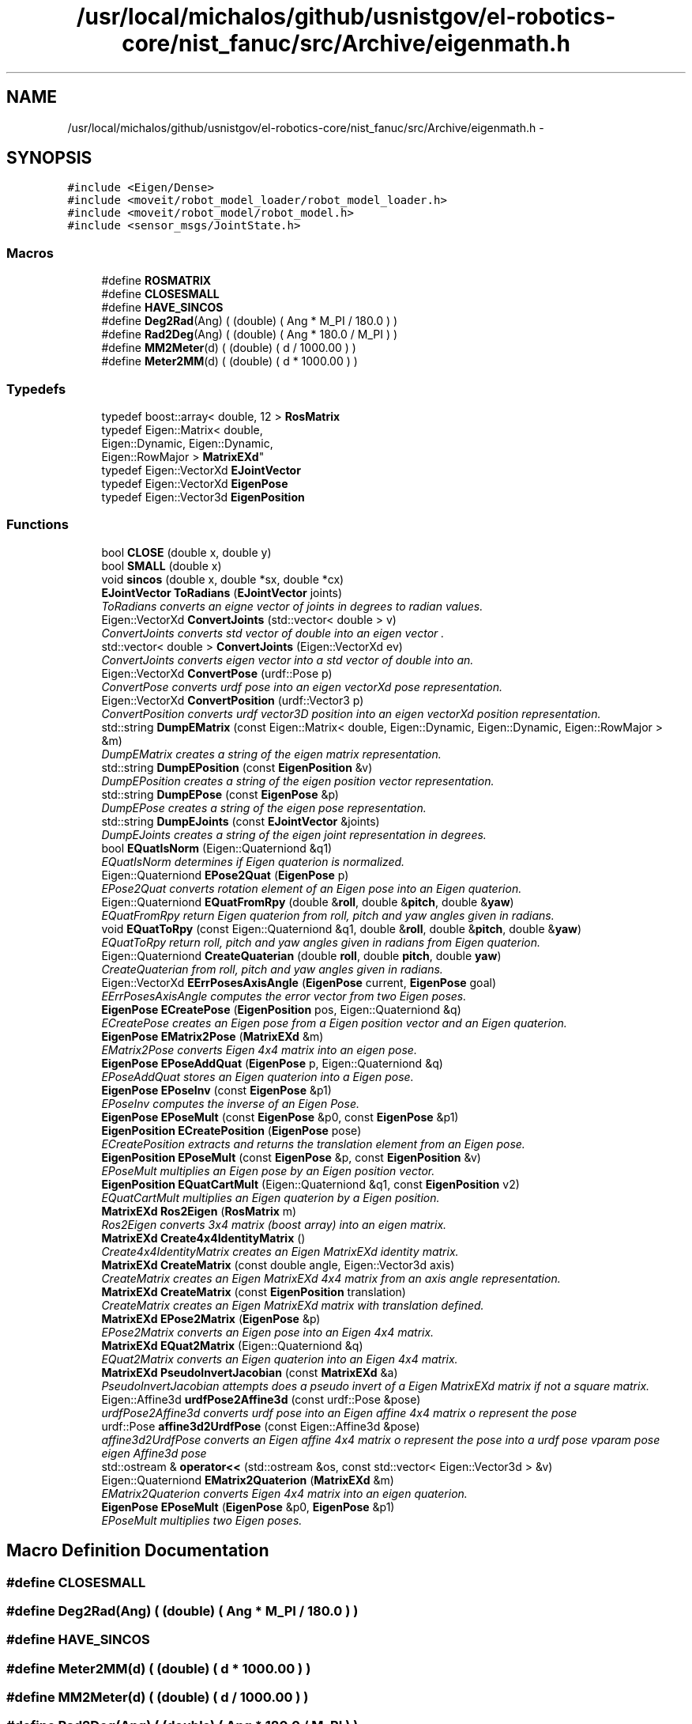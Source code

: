 .TH "/usr/local/michalos/github/usnistgov/el-robotics-core/nist_fanuc/src/Archive/eigenmath.h" 3 "Fri Apr 15 2016" "CRCL FANUC" \" -*- nroff -*-
.ad l
.nh
.SH NAME
/usr/local/michalos/github/usnistgov/el-robotics-core/nist_fanuc/src/Archive/eigenmath.h \- 
.SH SYNOPSIS
.br
.PP
\fC#include <Eigen/Dense>\fP
.br
\fC#include <moveit/robot_model_loader/robot_model_loader\&.h>\fP
.br
\fC#include <moveit/robot_model/robot_model\&.h>\fP
.br
\fC#include <sensor_msgs/JointState\&.h>\fP
.br

.SS "Macros"

.in +1c
.ti -1c
.RI "#define \fBROSMATRIX\fP"
.br
.ti -1c
.RI "#define \fBCLOSESMALL\fP"
.br
.ti -1c
.RI "#define \fBHAVE_SINCOS\fP"
.br
.ti -1c
.RI "#define \fBDeg2Rad\fP(Ang)   ( (double) ( Ang * M_PI / 180\&.0 ) )"
.br
.ti -1c
.RI "#define \fBRad2Deg\fP(Ang)   ( (double) ( Ang * 180\&.0 / M_PI ) )"
.br
.ti -1c
.RI "#define \fBMM2Meter\fP(d)   ( (double) ( d / 1000\&.00 ) )"
.br
.ti -1c
.RI "#define \fBMeter2MM\fP(d)   ( (double) ( d * 1000\&.00 ) )"
.br
.in -1c
.SS "Typedefs"

.in +1c
.ti -1c
.RI "typedef boost::array< double, 12 > \fBRosMatrix\fP"
.br
.ti -1c
.RI "typedef Eigen::Matrix< double, 
.br
Eigen::Dynamic, Eigen::Dynamic, 
.br
Eigen::RowMajor > \fBMatrixEXd\fP"
.br
.ti -1c
.RI "typedef Eigen::VectorXd \fBEJointVector\fP"
.br
.ti -1c
.RI "typedef Eigen::VectorXd \fBEigenPose\fP"
.br
.ti -1c
.RI "typedef Eigen::Vector3d \fBEigenPosition\fP"
.br
.in -1c
.SS "Functions"

.in +1c
.ti -1c
.RI "bool \fBCLOSE\fP (double x, double y)"
.br
.ti -1c
.RI "bool \fBSMALL\fP (double x)"
.br
.ti -1c
.RI "void \fBsincos\fP (double x, double *sx, double *cx)"
.br
.ti -1c
.RI "\fBEJointVector\fP \fBToRadians\fP (\fBEJointVector\fP joints)"
.br
.RI "\fIToRadians converts an eigne vector of joints in degrees to radian values\&. \fP"
.ti -1c
.RI "Eigen::VectorXd \fBConvertJoints\fP (std::vector< double > v)"
.br
.RI "\fIConvertJoints converts std vector of double into an eigen vector \&. \fP"
.ti -1c
.RI "std::vector< double > \fBConvertJoints\fP (Eigen::VectorXd ev)"
.br
.RI "\fIConvertJoints converts eigen vector into a std vector of double into an\&. \fP"
.ti -1c
.RI "Eigen::VectorXd \fBConvertPose\fP (urdf::Pose p)"
.br
.RI "\fIConvertPose converts urdf pose into an eigen vectorXd pose representation\&. \fP"
.ti -1c
.RI "Eigen::VectorXd \fBConvertPosition\fP (urdf::Vector3 p)"
.br
.RI "\fIConvertPosition converts urdf vector3D position into an eigen vectorXd position representation\&. \fP"
.ti -1c
.RI "std::string \fBDumpEMatrix\fP (const Eigen::Matrix< double, Eigen::Dynamic, Eigen::Dynamic, Eigen::RowMajor > &m)"
.br
.RI "\fIDumpEMatrix creates a string of the eigen matrix representation\&. \fP"
.ti -1c
.RI "std::string \fBDumpEPosition\fP (const \fBEigenPosition\fP &v)"
.br
.RI "\fIDumpEPosition creates a string of the eigen position vector representation\&. \fP"
.ti -1c
.RI "std::string \fBDumpEPose\fP (const \fBEigenPose\fP &p)"
.br
.RI "\fIDumpEPose creates a string of the eigen pose representation\&. \fP"
.ti -1c
.RI "std::string \fBDumpEJoints\fP (const \fBEJointVector\fP &joints)"
.br
.RI "\fIDumpEJoints creates a string of the eigen joint representation in degrees\&. \fP"
.ti -1c
.RI "bool \fBEQuatIsNorm\fP (Eigen::Quaterniond &q1)"
.br
.RI "\fIEQuatIsNorm determines if Eigen quaterion is normalized\&. \fP"
.ti -1c
.RI "Eigen::Quaterniond \fBEPose2Quat\fP (\fBEigenPose\fP p)"
.br
.RI "\fIEPose2Quat converts rotation element of an Eigen pose into an Eigen quaterion\&. \fP"
.ti -1c
.RI "Eigen::Quaterniond \fBEQuatFromRpy\fP (double &\fBroll\fP, double &\fBpitch\fP, double &\fByaw\fP)"
.br
.RI "\fIEQuatFromRpy return Eigen quaterion from roll, pitch and yaw angles given in radians\&. \fP"
.ti -1c
.RI "void \fBEQuatToRpy\fP (const Eigen::Quaterniond &q1, double &\fBroll\fP, double &\fBpitch\fP, double &\fByaw\fP)"
.br
.RI "\fIEQuatToRpy return roll, pitch and yaw angles given in radians from Eigen quaterion\&. \fP"
.ti -1c
.RI "Eigen::Quaterniond \fBCreateQuaterian\fP (double \fBroll\fP, double \fBpitch\fP, double \fByaw\fP)"
.br
.RI "\fICreateQuaterian from roll, pitch and yaw angles given in radians\&. \fP"
.ti -1c
.RI "Eigen::VectorXd \fBEErrPosesAxisAngle\fP (\fBEigenPose\fP current, \fBEigenPose\fP goal)"
.br
.RI "\fIEErrPosesAxisAngle computes the error vector from two Eigen poses\&. \fP"
.ti -1c
.RI "\fBEigenPose\fP \fBECreatePose\fP (\fBEigenPosition\fP pos, Eigen::Quaterniond &q)"
.br
.RI "\fIECreatePose creates an Eigen pose from a Eigen position vector and an Eigen quaterion\&. \fP"
.ti -1c
.RI "\fBEigenPose\fP \fBEMatrix2Pose\fP (\fBMatrixEXd\fP &m)"
.br
.RI "\fIEMatrix2Pose converts Eigen 4x4 matrix into an eigen pose\&. \fP"
.ti -1c
.RI "\fBEigenPose\fP \fBEPoseAddQuat\fP (\fBEigenPose\fP p, Eigen::Quaterniond &q)"
.br
.RI "\fIEPoseAddQuat stores an Eigen quaterion into a Eigen pose\&. \fP"
.ti -1c
.RI "\fBEigenPose\fP \fBEPoseInv\fP (const \fBEigenPose\fP &p1)"
.br
.RI "\fIEPoseInv computes the inverse of an Eigen Pose\&. \fP"
.ti -1c
.RI "\fBEigenPose\fP \fBEPoseMult\fP (const \fBEigenPose\fP &p0, const \fBEigenPose\fP &p1)"
.br
.ti -1c
.RI "\fBEigenPosition\fP \fBECreatePosition\fP (\fBEigenPose\fP pose)"
.br
.RI "\fIECreatePosition extracts and returns the translation element from an Eigen pose\&. \fP"
.ti -1c
.RI "\fBEigenPosition\fP \fBEPoseMult\fP (const \fBEigenPose\fP &p, const \fBEigenPosition\fP &v)"
.br
.RI "\fIEPoseMult multiplies an Eigen pose by an Eigen position vector\&. \fP"
.ti -1c
.RI "\fBEigenPosition\fP \fBEQuatCartMult\fP (Eigen::Quaterniond &q1, const \fBEigenPosition\fP v2)"
.br
.RI "\fIEQuatCartMult multiplies an Eigen quaterion by a Eigen position\&. \fP"
.ti -1c
.RI "\fBMatrixEXd\fP \fBRos2Eigen\fP (\fBRosMatrix\fP m)"
.br
.RI "\fIRos2Eigen converts 3x4 matrix (boost array) into an eigen matrix\&. \fP"
.ti -1c
.RI "\fBMatrixEXd\fP \fBCreate4x4IdentityMatrix\fP ()"
.br
.RI "\fICreate4x4IdentityMatrix creates an Eigen MatrixEXd identity matrix\&. \fP"
.ti -1c
.RI "\fBMatrixEXd\fP \fBCreateMatrix\fP (const double angle, Eigen::Vector3d axis)"
.br
.RI "\fICreateMatrix creates an Eigen MatrixEXd 4x4 matrix from an axis angle representation\&. \fP"
.ti -1c
.RI "\fBMatrixEXd\fP \fBCreateMatrix\fP (const \fBEigenPosition\fP translation)"
.br
.RI "\fICreateMatrix creates an Eigen MatrixEXd matrix with translation defined\&. \fP"
.ti -1c
.RI "\fBMatrixEXd\fP \fBEPose2Matrix\fP (\fBEigenPose\fP &p)"
.br
.RI "\fIEPose2Matrix converts an Eigen pose into an Eigen 4x4 matrix\&. \fP"
.ti -1c
.RI "\fBMatrixEXd\fP \fBEQuat2Matrix\fP (Eigen::Quaterniond &q)"
.br
.RI "\fIEQuat2Matrix converts an Eigen quaterion into an Eigen 4x4 matrix\&. \fP"
.ti -1c
.RI "\fBMatrixEXd\fP \fBPseudoInvertJacobian\fP (const \fBMatrixEXd\fP &a)"
.br
.RI "\fIPseudoInvertJacobian attempts does a pseudo invert of a Eigen MatrixEXd matrix if not a square matrix\&. \fP"
.ti -1c
.RI "Eigen::Affine3d \fBurdfPose2Affine3d\fP (const urdf::Pose &pose)"
.br
.RI "\fIurdfPose2Affine3d converts urdf pose into an Eigen affine 4x4 matrix o represent the pose \fP"
.ti -1c
.RI "urdf::Pose \fBaffine3d2UrdfPose\fP (const Eigen::Affine3d &pose)"
.br
.RI "\fIaffine3d2UrdfPose converts an Eigen affine 4x4 matrix o represent the pose into a urdf pose vparam pose eigen Affine3d pose \fP"
.ti -1c
.RI "std::ostream & \fBoperator<<\fP (std::ostream &os, const std::vector< Eigen::Vector3d > &v)"
.br
.ti -1c
.RI "Eigen::Quaterniond \fBEMatrix2Quaterion\fP (\fBMatrixEXd\fP &m)"
.br
.RI "\fIEMatrix2Quaterion converts Eigen 4x4 matrix into an eigen quaterion\&. \fP"
.ti -1c
.RI "\fBEigenPose\fP \fBEPoseMult\fP (\fBEigenPose\fP &p0, \fBEigenPose\fP &p1)"
.br
.RI "\fIEPoseMult multiplies two Eigen poses\&. \fP"
.in -1c
.SH "Macro Definition Documentation"
.PP 
.SS "#define CLOSESMALL"

.SS "#define Deg2Rad(Ang)   ( (double) ( Ang * M_PI / 180\&.0 ) )"

.SS "#define HAVE_SINCOS"

.SS "#define Meter2MM(d)   ( (double) ( d * 1000\&.00 ) )"

.SS "#define MM2Meter(d)   ( (double) ( d / 1000\&.00 ) )"

.SS "#define Rad2Deg(Ang)   ( (double) ( Ang * 180\&.0 / M_PI ) )"

.SS "#define ROSMATRIX"

.SH "Typedef Documentation"
.PP 
.SS "typedef Eigen::VectorXd \fBEigenPose\fP"

.SS "typedef Eigen::Vector3d \fBEigenPosition\fP"

.SS "typedef Eigen::VectorXd \fBEJointVector\fP"

.SS "typedef Eigen::Matrix<double, Eigen::Dynamic, Eigen::Dynamic, Eigen::RowMajor> \fBMatrixEXd\fP"

.SS "typedef boost::array<double, 12> \fBRosMatrix\fP"

.SH "Function Documentation"
.PP 
.SS "urdf::Pose affine3d2UrdfPose (const Eigen::Affine3d &pose)\fC [inline]\fP"

.PP
affine3d2UrdfPose converts an Eigen affine 4x4 matrix o represent the pose into a urdf pose vparam pose eigen Affine3d pose 
.PP
\fBReturns:\fP
.RS 4
urdf pose with position and rotation\&. 
.RE
.PP

.SS "bool CLOSE (doublex, doubley)\fC [inline]\fP"

.SS "Eigen::VectorXd ConvertJoints (std::vector< double >v)\fC [inline]\fP"

.PP
ConvertJoints converts std vector of double into an eigen vector \&. 
.PP
\fBParameters:\fP
.RS 4
\fIv\fP is vector of doubles 
.RE
.PP
\fBReturns:\fP
.RS 4
the equivalent size_t n element eigen vectorXd \&. 
.RE
.PP

.SS "std::vector< double > ConvertJoints (Eigen::VectorXdev)\fC [inline]\fP"

.PP
ConvertJoints converts eigen vector into a std vector of double into an\&. 
.PP
\fBParameters:\fP
.RS 4
\fIthe\fP n element eigen vectorXd \&. 
.RE
.PP
\fBReturns:\fP
.RS 4
v is vector of doubles 
.RE
.PP

.SS "Eigen::VectorXd ConvertPose (urdf::Posep)\fC [inline]\fP"

.PP
ConvertPose converts urdf pose into an eigen vectorXd pose representation\&. 
.PP
\fBParameters:\fP
.RS 4
\fIp\fP is the urdf pose\&. 
.RE
.PP
\fBReturns:\fP
.RS 4
eigen vectorXd representing pose with translation and quaterion elements 
.RE
.PP

.SS "Eigen::VectorXd ConvertPosition (urdf::Vector3p)\fC [inline]\fP"

.PP
ConvertPosition converts urdf vector3D position into an eigen vectorXd position representation\&. 
.PP
\fBParameters:\fP
.RS 4
\fIp\fP is the urdf position\&. 
.RE
.PP
\fBReturns:\fP
.RS 4
eigen vectorXd representing position with translation elements 
.RE
.PP

.SS "\fBMatrixEXd\fP Create4x4IdentityMatrix ()\fC [inline]\fP"

.PP
Create4x4IdentityMatrix creates an Eigen MatrixEXd identity matrix\&. 
.PP
\fBReturns:\fP
.RS 4
Eigen MatrixEXd identity matrix\&. 
.RE
.PP

.SS "\fBMatrixEXd\fP CreateMatrix (const doubleangle, Eigen::Vector3daxis)\fC [inline]\fP"

.PP
CreateMatrix creates an Eigen MatrixEXd 4x4 matrix from an axis angle representation\&. 
.PP
\fBParameters:\fP
.RS 4
\fIangle\fP in radians 
.br
\fIunit\fP vector of direction given in Eigen position vector3d 
.RE
.PP
\fBReturns:\fP
.RS 4
Eigen MatrixEXd matrix\&. 
.RE
.PP

.SS "\fBMatrixEXd\fP CreateMatrix (const \fBEigenPosition\fPtranslation)\fC [inline]\fP"

.PP
CreateMatrix creates an Eigen MatrixEXd matrix with translation defined\&. 
.PP
\fBParameters:\fP
.RS 4
\fItranslation\fP Eigen position vector3d 
.RE
.PP
\fBReturns:\fP
.RS 4
Eigen MatrixEXd matrix\&. 
.RE
.PP

.SS "Eigen::Quaterniond CreateQuaterian (doubleroll, doublepitch, doubleyaw)\fC [inline]\fP"

.PP
CreateQuaterian from roll, pitch and yaw angles given in radians\&. 
.PP
\fBParameters:\fP
.RS 4
\fIroll\fP pitch yaw are angles\&. 
.RE
.PP
\fBReturns:\fP
.RS 4
rotation as defined by Eigen quaterion\&. 
.RE
.PP

.SS "std::string DumpEJoints (const \fBEJointVector\fP &joints)\fC [inline]\fP"

.PP
DumpEJoints creates a string of the eigen joint representation in degrees\&. 
.PP
\fBParameters:\fP
.RS 4
\fIjoints\fP is the n element eigen vectorXd of joint values\&. 
.RE
.PP

.SS "std::string DumpEMatrix (const Eigen::Matrix< double, Eigen::Dynamic, Eigen::Dynamic, Eigen::RowMajor > &m)\fC [inline]\fP"

.PP
DumpEMatrix creates a string of the eigen matrix representation\&. 
.PP
\fBParameters:\fP
.RS 4
\fIm\fP is the eigen matrix\&. 
.RE
.PP

.SS "std::string DumpEPose (const \fBEigenPose\fP &p)\fC [inline]\fP"

.PP
DumpEPose creates a string of the eigen pose representation\&. 
.PP
\fBParameters:\fP
.RS 4
\fIp\fP is the 7 element eigen vectorXd\&. 
.RE
.PP

.SS "std::string DumpEPosition (const \fBEigenPosition\fP &v)\fC [inline]\fP"

.PP
DumpEPosition creates a string of the eigen position vector representation\&. 
.PP
\fBParameters:\fP
.RS 4
\fIv\fP is the 3 element eigen vector3d\&. 
.RE
.PP

.SS "\fBEigenPose\fP ECreatePose (\fBEigenPosition\fPpos, Eigen::Quaterniond &q)\fC [inline]\fP"

.PP
ECreatePose creates an Eigen pose from a Eigen position vector and an Eigen quaterion\&. 
.PP
\fBParameters:\fP
.RS 4
\fIpos\fP is Eigendd vector containing translation 
.br
\fIq\fP Eigen quaterion describing rotation 
.RE
.PP
\fBReturns:\fP
.RS 4
Eigen pose which is a 7D VectorXd as translation and quaterion elements\&. 
.RE
.PP

.SS "\fBEigenPosition\fP ECreatePosition (\fBEigenPose\fPpose)\fC [inline]\fP"

.PP
ECreatePosition extracts and returns the translation element from an Eigen pose\&. 
.PP
\fBParameters:\fP
.RS 4
\fIpose\fP Eigen pose which is a 7D VectorXd as translation and quaterion elements\&. 
.RE
.PP
\fBReturns:\fP
.RS 4
Eigen vector3D describing tranlsation 
.RE
.PP

.SS "Eigen::VectorXd EErrPosesAxisAngle (\fBEigenPose\fPcurrent, \fBEigenPose\fPgoal)\fC [inline]\fP"

.PP
EErrPosesAxisAngle computes the error vector from two Eigen poses\&. 
.PP
\fBParameters:\fP
.RS 4
\fIcurrent\fP pose which is a 7D VectorXd as translation and quaterion elements 
.br
\fIgoal\fP pose which is a 7D VectorXd as translation and quaterion elements 
.RE
.PP
\fBReturns:\fP
.RS 4
Eigen vector of difference between vectors 
.RE
.PP

.SS "\fBEigenPose\fP EMatrix2Pose (\fBMatrixEXd\fP &m)\fC [inline]\fP"

.PP
EMatrix2Pose converts Eigen 4x4 matrix into an eigen pose\&. 
.PP
\fBParameters:\fP
.RS 4
\fIm\fP is eigen 4x4 Matrix containing rotation and translation\&. 
.RE
.PP
\fBReturns:\fP
.RS 4
eigen vectorXd containing rotation and translation 
.RE
.PP

.SS "Eigen::Quaterniond EMatrix2Quaterion (\fBMatrixEXd\fP &m)\fC [inline]\fP"

.PP
EMatrix2Quaterion converts Eigen 4x4 matrix into an eigen quaterion\&. 
.PP
\fBParameters:\fP
.RS 4
\fIm\fP is eigen 4x4 Matrix containing rotation and translation\&. 
.RE
.PP
\fBReturns:\fP
.RS 4
eigen Quaterniond containing rotation 
.RE
.PP

.SS "\fBMatrixEXd\fP EPose2Matrix (\fBEigenPose\fP &p)\fC [inline]\fP"

.PP
EPose2Matrix converts an Eigen pose into an Eigen 4x4 matrix\&. 
.PP
\fBParameters:\fP
.RS 4
\fIp\fP EigenXd vector representing pose, as translation and quaterion elements 
.RE
.PP
\fBReturns:\fP
.RS 4
Eigen MatrixEXd 4x4 matrix\&. 
.RE
.PP

.SS "Eigen::Quaterniond EPose2Quat (\fBEigenPose\fPp)\fC [inline]\fP"

.PP
EPose2Quat converts rotation element of an Eigen pose into an Eigen quaterion\&. 
.PP
\fBParameters:\fP
.RS 4
\fIpose\fP is EigenXd vectorcontaining translation and quaterion elements 
.RE
.PP
\fBReturns:\fP
.RS 4
Eigen quaterion \&. 
.RE
.PP

.SS "\fBEigenPose\fP EPoseAddQuat (\fBEigenPose\fPp, Eigen::Quaterniond &q)\fC [inline]\fP"

.PP
EPoseAddQuat stores an Eigen quaterion into a Eigen pose\&. 
.PP
\fBParameters:\fP
.RS 4
\fIp\fP EigenXd vector representing pose, as translation and quaterion elements 
.br
\fIq\fP Eigen quaterion 
.RE
.PP
\fBReturns:\fP
.RS 4
Eigen pose which is a 7D VectorXd\&. 
.RE
.PP

.SS "\fBEigenPose\fP EPoseInv (const \fBEigenPose\fP &p1)\fC [inline]\fP"

.PP
EPoseInv computes the inverse of an Eigen Pose\&. 
.PP
\fBParameters:\fP
.RS 4
\fIp1\fP Eigen pose which is a 7D VectorXd as translation and quaterion elements\&. 
.RE
.PP
\fBReturns:\fP
.RS 4
inverted Eigen pose which is a 7D VectorXd as translation and quaterion elements\&. 
.RE
.PP

.SS "\fBEigenPose\fP EPoseMult (const \fBEigenPose\fP &p0, const \fBEigenPose\fP &p1)"

.SS "\fBEigenPosition\fP EPoseMult (const \fBEigenPose\fP &p, const \fBEigenPosition\fP &v)\fC [inline]\fP"

.PP
EPoseMult multiplies an Eigen pose by an Eigen position vector\&. 
.PP
\fBParameters:\fP
.RS 4
\fIp\fP ispose which is a 7D VectorXd as translation and quaterion elements\&. 
.br
\fIv\fP Eigen vector3D describing tranlsation 
.RE
.PP
\fBReturns:\fP
.RS 4
Eigen pose which is a 7D VectorXd as translation and quaterion elements\&. 
.RE
.PP

.SS "\fBEigenPose\fP EPoseMult (\fBEigenPose\fP &p0, \fBEigenPose\fP &p1)\fC [inline]\fP"

.PP
EPoseMult multiplies two Eigen poses\&. 
.PP
\fBParameters:\fP
.RS 4
\fIp0\fP Eigen pose which is a 7D VectorXd as translation and quaterion elements\&. 
.br
\fIp1\fP Eigen pose which is a 7D VectorXd as translation and quaterion elements\&. 
.RE
.PP
\fBReturns:\fP
.RS 4
multiply result as Eigen pose which is a 7D VectorXd as translation and quaterion elements 
.RE
.PP

.SS "\fBMatrixEXd\fP EQuat2Matrix (Eigen::Quaterniond &q)\fC [inline]\fP"

.PP
EQuat2Matrix converts an Eigen quaterion into an Eigen 4x4 matrix\&. 
.PP
\fBParameters:\fP
.RS 4
\fIq\fP Eigen quaterion 
.RE
.PP
\fBReturns:\fP
.RS 4
Eigen MatrixEXd 4x4 matrix\&. 
.RE
.PP

.SS "\fBEigenPosition\fP EQuatCartMult (Eigen::Quaterniond &q1, const \fBEigenPosition\fPv2)\fC [inline]\fP"

.PP
EQuatCartMult multiplies an Eigen quaterion by a Eigen position\&. 
.PP
\fBParameters:\fP
.RS 4
\fIq1\fP Eigen quaterion\&. 
.br
\fIq1\fP Eigen position vector3d\&. 
.RE
.PP
\fBReturns:\fP
.RS 4
Eigen position vector3d 
.RE
.PP

.SS "Eigen::Quaterniond EQuatFromRpy (double &roll, double &pitch, double &yaw)\fC [inline]\fP"

.PP
EQuatFromRpy return Eigen quaterion from roll, pitch and yaw angles given in radians\&. 
.PP
\fBParameters:\fP
.RS 4
\fIroll\fP pitch yaw are angles\&. 
.RE
.PP
\fBReturns:\fP
.RS 4
rotation as defined by Eigen quaterion\&. 
.RE
.PP

.SS "bool EQuatIsNorm (Eigen::Quaterniond &q1)\fC [inline]\fP"

.PP
EQuatIsNorm determines if Eigen quaterion is normalized\&. 
.PP
\fBParameters:\fP
.RS 4
\fIq1\fP Eigen quaterion\&. 
.RE
.PP
\fBReturns:\fP
.RS 4
true if normalized 
.RE
.PP

.SS "void EQuatToRpy (const Eigen::Quaterniond &q1, double &roll, double &pitch, double &yaw)\fC [inline]\fP"

.PP
EQuatToRpy return roll, pitch and yaw angles given in radians from Eigen quaterion\&. 
.PP
\fBParameters:\fP
.RS 4
\fIroll\fP pitch yaw references will be filled with equivalent angles in radians\&. 
.br
\fIrotation\fP as defined by Eigen quaterion\&. 
.RE
.PP

.SS "std::ostream& operator<< (std::ostream &os, const std::vector< Eigen::Vector3d > &v)\fC [inline]\fP"

.SS "\fBMatrixEXd\fP PseudoInvertJacobian (const \fBMatrixEXd\fP &a)\fC [inline]\fP"

.PP
PseudoInvertJacobian attempts does a pseudo invert of a Eigen MatrixEXd matrix if not a square matrix\&. 
.PP
\fBParameters:\fP
.RS 4
\fIa\fP Eigen MatrixEXd matrix 
.RE
.PP
\fBReturns:\fP
.RS 4
pseudo inverted Eigen MatrixEXd matrix\&. 
.RE
.PP

.SS "Eigen::Matrix< double, Eigen::Dynamic, Eigen::Dynamic, Eigen::RowMajor > Ros2Eigen (\fBRosMatrix\fPm)\fC [inline]\fP"

.PP
Ros2Eigen converts 3x4 matrix (boost array) into an eigen matrix\&. 
.PP
\fBParameters:\fP
.RS 4
\fIm\fP is the boost array equivalent to 3x4 matrix\&. 
.RE
.PP
\fBReturns:\fP
.RS 4
eigen 4x4 Matrix containing rotation and translation 
.RE
.PP

.SS "void sincos (doublex, double *sx, double *cx)\fC [inline]\fP"

.SS "bool SMALL (doublex)\fC [inline]\fP"

.SS "\fBEJointVector\fP ToRadians (\fBEJointVector\fPjoints)\fC [inline]\fP"

.PP
ToRadians converts an eigne vector of joints in degrees to radian values\&. 
.PP
\fBParameters:\fP
.RS 4
\fIjoints\fP is the n element eigen vectorXd of joint values in degrees\&. 
.RE
.PP
\fBReturns:\fP
.RS 4
n element eigen vectorXd of joint values in radians\&. 
.RE
.PP

.SS "Eigen::Affine3d urdfPose2Affine3d (const urdf::Pose &pose)\fC [inline]\fP"

.PP
urdfPose2Affine3d converts urdf pose into an Eigen affine 4x4 matrix o represent the pose 
.PP
\fBParameters:\fP
.RS 4
\fIpose\fP is the urdf pose with position and rotation\&. 
.RE
.PP
\fBReturns:\fP
.RS 4
eigen Affine3d pose 
.RE
.PP

.SH "Author"
.PP 
Generated automatically by Doxygen for CRCL FANUC from the source code\&.
